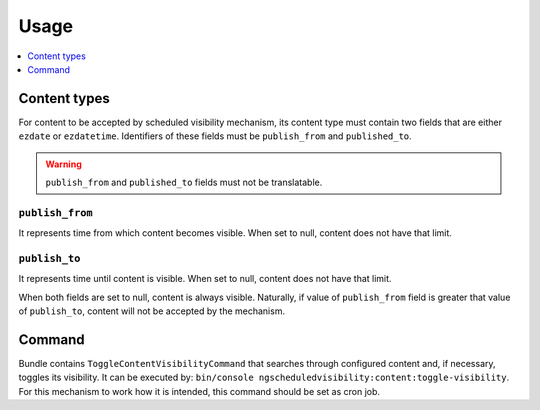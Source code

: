 Usage
=====

.. contents::
    :depth: 1
    :local:

Content types
-------------

For content to be accepted by scheduled visibility mechanism,
its content type must contain two fields that are either ``ezdate`` or ``ezdatetime``.
Identifiers of these fields must be ``publish_from`` and ``published_to``.

.. warning::
 ``publish_from`` and ``published_to`` fields must not be translatable.

``publish_from``
~~~~~~~~~~~~~~~~~~~~
It represents time from which content becomes visible.
When set to null, content does not have that limit.

``publish_to``
~~~~~~~~~~~~~~~~~~~~
It represents time until content is visible.
When set to null, content does not have that limit.

When both fields are set to null, content is always visible.
Naturally, if value of ``publish_from`` field is greater that value of ``publish_to``,
content will not be accepted by the mechanism.

Command
-------

Bundle contains ``ToggleContentVisibilityCommand`` that searches through configured content and, if necessary, toggles its visibility.
It can be executed by: ``bin/console ngscheduledvisibility:content:toggle-visibility``.
For this mechanism to work how it is intended, this command should be set as cron job.
